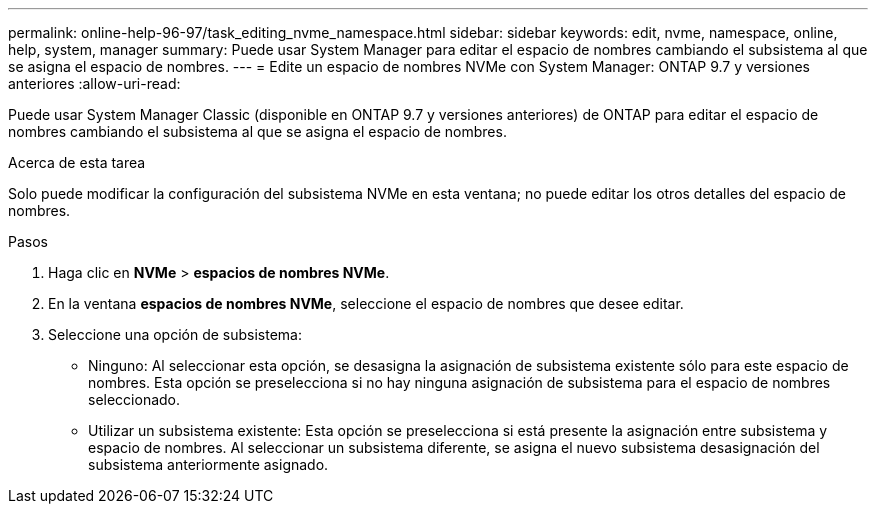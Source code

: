 ---
permalink: online-help-96-97/task_editing_nvme_namespace.html 
sidebar: sidebar 
keywords: edit, nvme, namespace, online, help, system, manager 
summary: Puede usar System Manager para editar el espacio de nombres cambiando el subsistema al que se asigna el espacio de nombres. 
---
= Edite un espacio de nombres NVMe con System Manager: ONTAP 9.7 y versiones anteriores
:allow-uri-read: 


[role="lead"]
Puede usar System Manager Classic (disponible en ONTAP 9.7 y versiones anteriores) de ONTAP para editar el espacio de nombres cambiando el subsistema al que se asigna el espacio de nombres.

.Acerca de esta tarea
Solo puede modificar la configuración del subsistema NVMe en esta ventana; no puede editar los otros detalles del espacio de nombres.

.Pasos
. Haga clic en *NVMe* > *espacios de nombres NVMe*.
. En la ventana *espacios de nombres NVMe*, seleccione el espacio de nombres que desee editar.
. Seleccione una opción de subsistema:
+
** Ninguno: Al seleccionar esta opción, se desasigna la asignación de subsistema existente sólo para este espacio de nombres. Esta opción se preselecciona si no hay ninguna asignación de subsistema para el espacio de nombres seleccionado.
** Utilizar un subsistema existente: Esta opción se preselecciona si está presente la asignación entre subsistema y espacio de nombres. Al seleccionar un subsistema diferente, se asigna el nuevo subsistema desasignación del subsistema anteriormente asignado.



